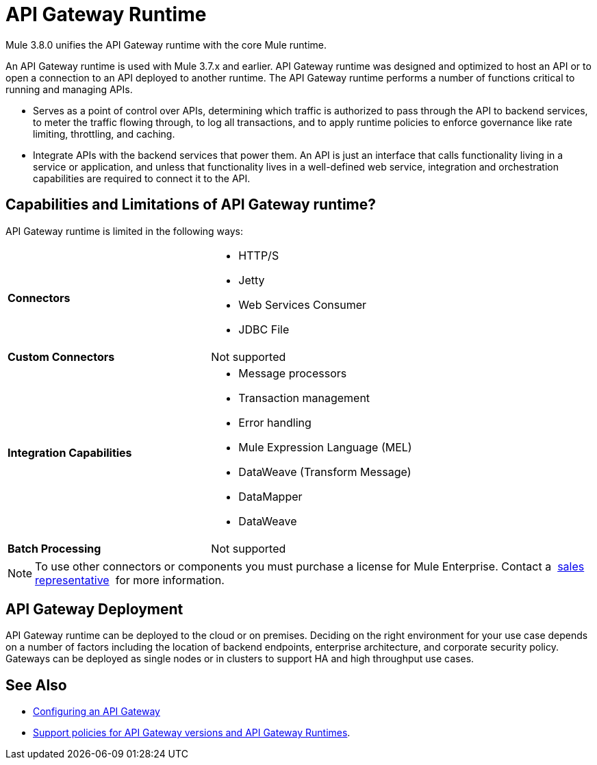 = API Gateway Runtime
:keywords: gateway, cloudhub, policy, connectors

Mule 3.8.0 unifies the API Gateway runtime with the core Mule runtime.

An API Gateway runtime is used with Mule 3.7.x and earlier. API Gateway runtime was designed and optimized to host an API or to open a connection to an API deployed to another runtime. The API Gateway runtime performs a number of functions critical to running and managing APIs.

* Serves as a point of control over APIs, determining which traffic is authorized to pass through the API to backend services, to meter the traffic flowing through, to log all transactions, and to apply runtime policies to enforce governance like rate limiting, throttling, and caching.
* Integrate APIs with the backend services that power them. An API is just an interface that calls functionality living in a service or application, and unless that functionality lives in a well-defined web service, integration and orchestration capabilities are required to connect it to the API.

== Capabilities and Limitations of API Gateway runtime?

API Gateway runtime is limited in the following ways:

[cols=",",options]
|===
|*Connectors* a|
* HTTP/S
* Jetty
* Web Services Consumer
* JDBC
File
|*Custom Connectors* |Not supported
|*Integration Capabilities* a|
* Message processors
* Transaction management
* Error handling
* Mule Expression Language (MEL)
* DataWeave (Transform Message)
* DataMapper
* DataWeave
|*Batch Processing* |Not supported
|===

[NOTE]
To use other connectors or components you must purchase a license for Mule Enterprise. Contact a  mailto:info@mulesoft.com[sales representative]  for more information.

== API Gateway Deployment

API Gateway runtime can be deployed to the cloud or on premises. Deciding on the right environment for your use case depends on a number of factors including the location of backend endpoints, enterprise architecture, and corporate security policy. Gateways can be deployed as single nodes or in clusters to support HA and high throughput use cases.

== See Also

* link:/anypoint-platform-for-apis/configuring-an-api-gateway[Configuring an API Gateway]
* link:https://www.mulesoft.com/legal/versioning-back-support-policy[Support policies for API Gateway versions and API Gateway Runtimes].
